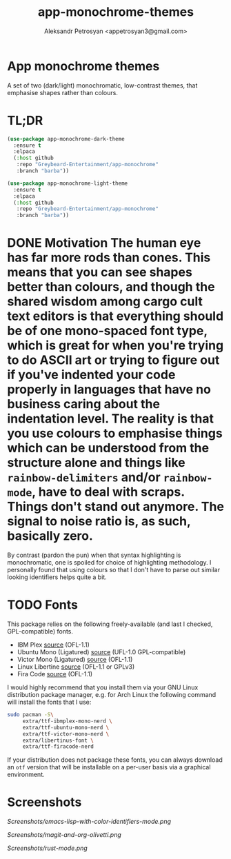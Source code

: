 #+TITLE: app-monochrome-themes
#+AUTHOR: Aleksandr Petrosyan <appetrosyan3@gmail.com>
* App monochrome themes

A set of two (dark/light) monochromatic, low-contrast themes, that emphasise shapes rather than colours.

* TL;DR

#+BEGIN_SRC emacs-lisp
  (use-package app-monochrome-dark-theme
	:ensure t
	:elpaca
	(:host github
	 :repo "Greybeard-Entertainment/app-monochrome"
	 :branch "barba"))
  
  (use-package app-monochrome-light-theme
	:ensure t
	:elpaca
	(:host github
	 :repo "Greybeard-Entertainment/app-monochrome"
	 :branch "barba"))
#+END_SRC

* DONE Motivation The human eye has far more rods than cones.  This means that you can see shapes better than colours, and though the shared wisdom among cargo cult text editors is that everything should be of one mono-spaced font type, which is great for when you're trying to do ASCII art or trying to figure out if you've indented your code properly in languages that have no business caring about the indentation level.  The reality is that you use colours to emphasise things which can be understood from the structure alone and things like =rainbow-delimiters= and/or =rainbow-mode=, have to deal with scraps.  Things don't stand out anymore.  The signal to noise ratio is, as such, basically zero.

By contrast (pardon the pun) when that syntax highlighting is monochromatic,  one is spoiled for choice of highlighting methodology.  I personally found that using colours so that I don't have to parse out similar looking identifiers helps quite a bit.

* TODO Fonts

This package relies on the following freely-available (and last I checked, GPL-compatible) fonts. 
- IBM Plex [[https://github.com/IBM/plex][source]] (OFL-1.1)
- Ubuntu Mono (Ligatured) [[https://github.com/canonical/UbuntuMono-fonts][source]] (UFL-1.0 GPL-compatible)
- Victor Mono (Ligatured) [[https://github.com/rubjo/victor-mono][source]] (OFL-1.1)
- Linux Libertine [[https://libertine-fonts.org/][source]] (OFL-1.1 or GPLv3)
- Fira Code [[https://github.com/tonsky/FiraCode][source]] (OFL-1.1)

I would highly recommend that you install them via your GNU Linux distribution package manager, e.g. for Arch Linux the following command will install the fonts that I use:

#+BEGIN_SRC bash
  sudo pacman -S\
	   extra/ttf-ibmplex-mono-nerd \
	   extra/ttf-ubuntu-mono-nerd \
	   extra/ttf-victor-mono-nerd \
	   extra/libertinus-font \
	   extra/ttf-firacode-nerd
#+END_SRC

If your distribution does not package these fonts, you can always download an =otf= version that will be installable on a per-user basis via a graphical environment.

* Screenshots

[[Screenshots/emacs-lisp-with-color-identifiers-mode.png]]

[[Screenshots/magit-and-org-olivetti.png]]

[[Screenshots/rust-mode.png]]

# Local Variables:
# jinx-local-words: "Fira Plex gmail"
# End:
